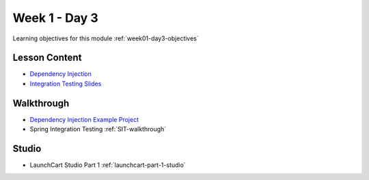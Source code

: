 ==============
Week 1 - Day 3
==============

Learning objectives for this module :ref:`week01-day3-objectives`

Lesson Content
--------------

* `Dependency Injection <https://education.launchcode.org/codecamp-slides/unit4/di.html#1>`_
* `Integration Testing Slides <https://education.launchcode.org/gis-devops-slides/week1/integration-testing.html#1>`_

Walkthrough
-----------

* `Dependency Injection Example Project <https://github.com/LaunchCodeEducation/soundsystem>`_
* Spring Integration Testing :ref:`SIT-walkthrough`

Studio
------

* LaunchCart Studio Part 1 :ref:`launchcart-part-1-studio`
